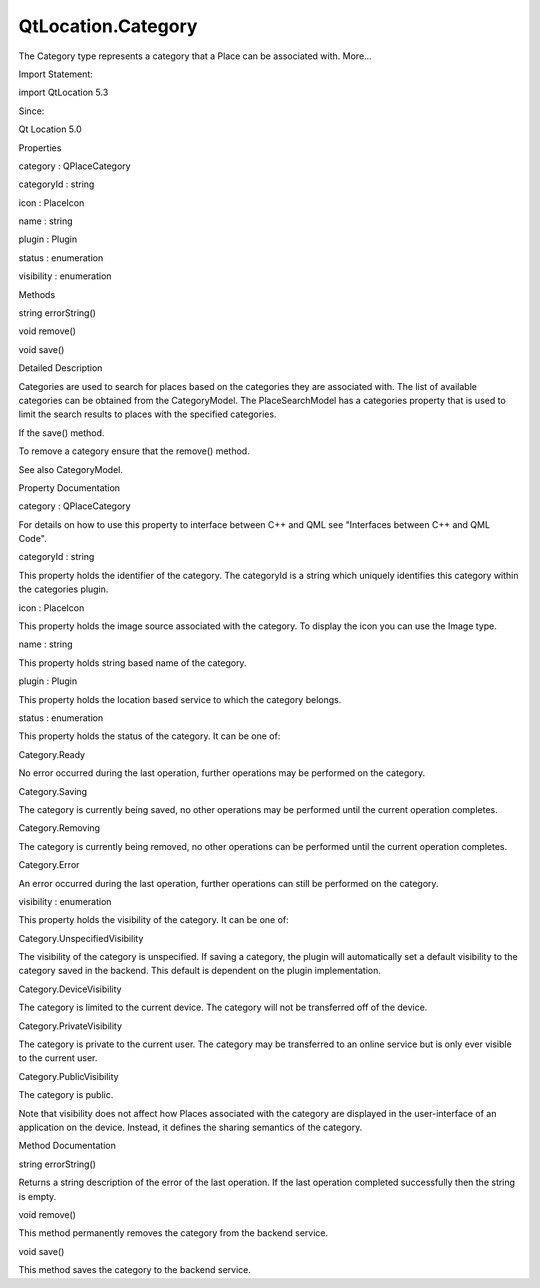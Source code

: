 QtLocation.Category
===================

.. raw:: html

   <p>

The Category type represents a category that a Place can be associated
with. More...

.. raw:: html

   </p>

.. raw:: html

   <!-- @@@Category -->

.. raw:: html

   <table class="alignedsummary">

.. raw:: html

   <tr>

.. raw:: html

   <td class="memItemLeft rightAlign topAlign">

Import Statement:

.. raw:: html

   </td>

.. raw:: html

   <td class="memItemRight bottomAlign">

import QtLocation 5.3

.. raw:: html

   </td>

.. raw:: html

   </tr>

.. raw:: html

   <tr>

.. raw:: html

   <td class="memItemLeft rightAlign topAlign">

Since:

.. raw:: html

   </td>

.. raw:: html

   <td class="memItemRight bottomAlign">

Qt Location 5.0

.. raw:: html

   </td>

.. raw:: html

   </tr>

.. raw:: html

   </table>

.. raw:: html

   <ul>

.. raw:: html

   </ul>

.. raw:: html

   <h2 id="properties">

Properties

.. raw:: html

   </h2>

.. raw:: html

   <ul>

.. raw:: html

   <li class="fn">

category : QPlaceCategory

.. raw:: html

   </li>

.. raw:: html

   <li class="fn">

categoryId : string

.. raw:: html

   </li>

.. raw:: html

   <li class="fn">

icon : PlaceIcon

.. raw:: html

   </li>

.. raw:: html

   <li class="fn">

name : string

.. raw:: html

   </li>

.. raw:: html

   <li class="fn">

plugin : Plugin

.. raw:: html

   </li>

.. raw:: html

   <li class="fn">

status : enumeration

.. raw:: html

   </li>

.. raw:: html

   <li class="fn">

visibility : enumeration

.. raw:: html

   </li>

.. raw:: html

   </ul>

.. raw:: html

   <h2 id="methods">

Methods

.. raw:: html

   </h2>

.. raw:: html

   <ul>

.. raw:: html

   <li class="fn">

string errorString()

.. raw:: html

   </li>

.. raw:: html

   <li class="fn">

void remove()

.. raw:: html

   </li>

.. raw:: html

   <li class="fn">

void save()

.. raw:: html

   </li>

.. raw:: html

   </ul>

.. raw:: html

   <!-- $$$Category-description -->

.. raw:: html

   <h2 id="details">

Detailed Description

.. raw:: html

   </h2>

.. raw:: html

   </p>

.. raw:: html

   <p>

Categories are used to search for places based on the categories they
are associated with. The list of available categories can be obtained
from the CategoryModel. The PlaceSearchModel has a categories property
that is used to limit the search results to places with the specified
categories.

.. raw:: html

   </p>

.. raw:: html

   <p>

If the save() method.

.. raw:: html

   </p>

.. raw:: html

   <pre class="qml">import QtPositioning 5.2
   import QtLocation 5.3
   <span class="type"><a href="#">Category</a></span> {
   <span class="name">id</span>: <span class="name">category</span>
   <span class="name">plugin</span>: <span class="name">myPlugin</span>
   <span class="name">name</span>: <span class="string">&quot;New Category&quot;</span>
   <span class="name">visibility</span>: <span class="name">Category</span>.<span class="name">PrivateVisibility</span>
   }
   ...
   <span class="name">category</span>.<span class="name">save</span>();</pre>

.. raw:: html

   <p>

To remove a category ensure that the remove() method.

.. raw:: html

   </p>

.. raw:: html

   <p>

See also CategoryModel.

.. raw:: html

   </p>

.. raw:: html

   <!-- @@@Category -->

.. raw:: html

   <h2>

Property Documentation

.. raw:: html

   </h2>

.. raw:: html

   <!-- $$$category -->

.. raw:: html

   <table class="qmlname">

.. raw:: html

   <tr valign="top" id="category-prop">

.. raw:: html

   <td class="tblQmlPropNode">

.. raw:: html

   <p>

category : QPlaceCategory

.. raw:: html

   </p>

.. raw:: html

   </td>

.. raw:: html

   </tr>

.. raw:: html

   </table>

.. raw:: html

   <p>

For details on how to use this property to interface between C++ and QML
see "Interfaces between C++ and QML Code".

.. raw:: html

   </p>

.. raw:: html

   <!-- @@@category -->

.. raw:: html

   <table class="qmlname">

.. raw:: html

   <tr valign="top" id="categoryId-prop">

.. raw:: html

   <td class="tblQmlPropNode">

.. raw:: html

   <p>

categoryId : string

.. raw:: html

   </p>

.. raw:: html

   </td>

.. raw:: html

   </tr>

.. raw:: html

   </table>

.. raw:: html

   <p>

This property holds the identifier of the category. The categoryId is a
string which uniquely identifies this category within the categories
plugin.

.. raw:: html

   </p>

.. raw:: html

   <!-- @@@categoryId -->

.. raw:: html

   <table class="qmlname">

.. raw:: html

   <tr valign="top" id="icon-prop">

.. raw:: html

   <td class="tblQmlPropNode">

.. raw:: html

   <p>

icon : PlaceIcon

.. raw:: html

   </p>

.. raw:: html

   </td>

.. raw:: html

   </tr>

.. raw:: html

   </table>

.. raw:: html

   <p>

This property holds the image source associated with the category. To
display the icon you can use the Image type.

.. raw:: html

   </p>

.. raw:: html

   <!-- @@@icon -->

.. raw:: html

   <table class="qmlname">

.. raw:: html

   <tr valign="top" id="name-prop">

.. raw:: html

   <td class="tblQmlPropNode">

.. raw:: html

   <p>

name : string

.. raw:: html

   </p>

.. raw:: html

   </td>

.. raw:: html

   </tr>

.. raw:: html

   </table>

.. raw:: html

   <p>

This property holds string based name of the category.

.. raw:: html

   </p>

.. raw:: html

   <!-- @@@name -->

.. raw:: html

   <table class="qmlname">

.. raw:: html

   <tr valign="top" id="plugin-prop">

.. raw:: html

   <td class="tblQmlPropNode">

.. raw:: html

   <p>

plugin : Plugin

.. raw:: html

   </p>

.. raw:: html

   </td>

.. raw:: html

   </tr>

.. raw:: html

   </table>

.. raw:: html

   <p>

This property holds the location based service to which the category
belongs.

.. raw:: html

   </p>

.. raw:: html

   <!-- @@@plugin -->

.. raw:: html

   <table class="qmlname">

.. raw:: html

   <tr valign="top" id="status-prop">

.. raw:: html

   <td class="tblQmlPropNode">

.. raw:: html

   <p>

status : enumeration

.. raw:: html

   </p>

.. raw:: html

   </td>

.. raw:: html

   </tr>

.. raw:: html

   </table>

.. raw:: html

   <p>

This property holds the status of the category. It can be one of:

.. raw:: html

   </p>

.. raw:: html

   <table class="generic">

.. raw:: html

   <tr valign="top">

.. raw:: html

   <td>

Category.Ready

.. raw:: html

   </td>

.. raw:: html

   <td>

No error occurred during the last operation, further operations may be
performed on the category.

.. raw:: html

   </td>

.. raw:: html

   </tr>

.. raw:: html

   <tr valign="top">

.. raw:: html

   <td>

Category.Saving

.. raw:: html

   </td>

.. raw:: html

   <td>

The category is currently being saved, no other operations may be
performed until the current operation completes.

.. raw:: html

   </td>

.. raw:: html

   </tr>

.. raw:: html

   <tr valign="top">

.. raw:: html

   <td>

Category.Removing

.. raw:: html

   </td>

.. raw:: html

   <td>

The category is currently being removed, no other operations can be
performed until the current operation completes.

.. raw:: html

   </td>

.. raw:: html

   </tr>

.. raw:: html

   <tr valign="top">

.. raw:: html

   <td>

Category.Error

.. raw:: html

   </td>

.. raw:: html

   <td>

An error occurred during the last operation, further operations can
still be performed on the category.

.. raw:: html

   </td>

.. raw:: html

   </tr>

.. raw:: html

   </table>

.. raw:: html

   <!-- @@@status -->

.. raw:: html

   <table class="qmlname">

.. raw:: html

   <tr valign="top" id="visibility-prop">

.. raw:: html

   <td class="tblQmlPropNode">

.. raw:: html

   <p>

visibility : enumeration

.. raw:: html

   </p>

.. raw:: html

   </td>

.. raw:: html

   </tr>

.. raw:: html

   </table>

.. raw:: html

   <p>

This property holds the visibility of the category. It can be one of:

.. raw:: html

   </p>

.. raw:: html

   <table class="generic">

.. raw:: html

   <tr valign="top">

.. raw:: html

   <td>

Category.UnspecifiedVisibility

.. raw:: html

   </td>

.. raw:: html

   <td>

The visibility of the category is unspecified. If saving a category, the
plugin will automatically set a default visibility to the category saved
in the backend. This default is dependent on the plugin implementation.

.. raw:: html

   </td>

.. raw:: html

   </tr>

.. raw:: html

   <tr valign="top">

.. raw:: html

   <td>

Category.DeviceVisibility

.. raw:: html

   </td>

.. raw:: html

   <td>

The category is limited to the current device. The category will not be
transferred off of the device.

.. raw:: html

   </td>

.. raw:: html

   </tr>

.. raw:: html

   <tr valign="top">

.. raw:: html

   <td>

Category.PrivateVisibility

.. raw:: html

   </td>

.. raw:: html

   <td>

The category is private to the current user. The category may be
transferred to an online service but is only ever visible to the current
user.

.. raw:: html

   </td>

.. raw:: html

   </tr>

.. raw:: html

   <tr valign="top">

.. raw:: html

   <td>

Category.PublicVisibility

.. raw:: html

   </td>

.. raw:: html

   <td>

The category is public.

.. raw:: html

   </td>

.. raw:: html

   </tr>

.. raw:: html

   </table>

.. raw:: html

   <p>

Note that visibility does not affect how Places associated with the
category are displayed in the user-interface of an application on the
device. Instead, it defines the sharing semantics of the category.

.. raw:: html

   </p>

.. raw:: html

   <!-- @@@visibility -->

.. raw:: html

   <h2>

Method Documentation

.. raw:: html

   </h2>

.. raw:: html

   <!-- $$$errorString -->

.. raw:: html

   <table class="qmlname">

.. raw:: html

   <tr valign="top" id="errorString-method">

.. raw:: html

   <td class="tblQmlFuncNode">

.. raw:: html

   <p>

string errorString()

.. raw:: html

   </p>

.. raw:: html

   </td>

.. raw:: html

   </tr>

.. raw:: html

   </table>

.. raw:: html

   <p>

Returns a string description of the error of the last operation. If the
last operation completed successfully then the string is empty.

.. raw:: html

   </p>

.. raw:: html

   <!-- @@@errorString -->

.. raw:: html

   <table class="qmlname">

.. raw:: html

   <tr valign="top" id="remove-method">

.. raw:: html

   <td class="tblQmlFuncNode">

.. raw:: html

   <p>

void remove()

.. raw:: html

   </p>

.. raw:: html

   </td>

.. raw:: html

   </tr>

.. raw:: html

   </table>

.. raw:: html

   <p>

This method permanently removes the category from the backend service.

.. raw:: html

   </p>

.. raw:: html

   <!-- @@@remove -->

.. raw:: html

   <table class="qmlname">

.. raw:: html

   <tr valign="top" id="save-method">

.. raw:: html

   <td class="tblQmlFuncNode">

.. raw:: html

   <p>

void save()

.. raw:: html

   </p>

.. raw:: html

   </td>

.. raw:: html

   </tr>

.. raw:: html

   </table>

.. raw:: html

   <p>

This method saves the category to the backend service.

.. raw:: html

   </p>

.. raw:: html

   <!-- @@@save -->


